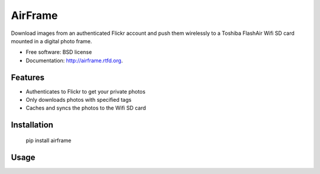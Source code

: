 ===============================
AirFrame
===============================

.. image:: https://badge.fury.io/py/airframe.png
    :target: http://badge.fury.io/py/airframe
    
.. image:: https://travis-ci.org/virantha/airframe.png?branch=master
        :target: https://travis-ci.org/virantha/airframe

.. image:: https://pypip.in/d/airframe/badge.png
        :target: https://crate.io/packages/airframe?version=latest

Download images from an authenticated Flickr account and push
them wirelessly to a Toshiba FlashAir Wifi SD card mounted
in a digital photo frame.

* Free software: BSD license
* Documentation: http://airframe.rtfd.org.

Features
--------

* Authenticates to Flickr to get your private photos
* Only downloads photos with specified tags
* Caches and syncs the photos to the Wifi SD card


Installation
------------

   pip install airframe

Usage
-----

